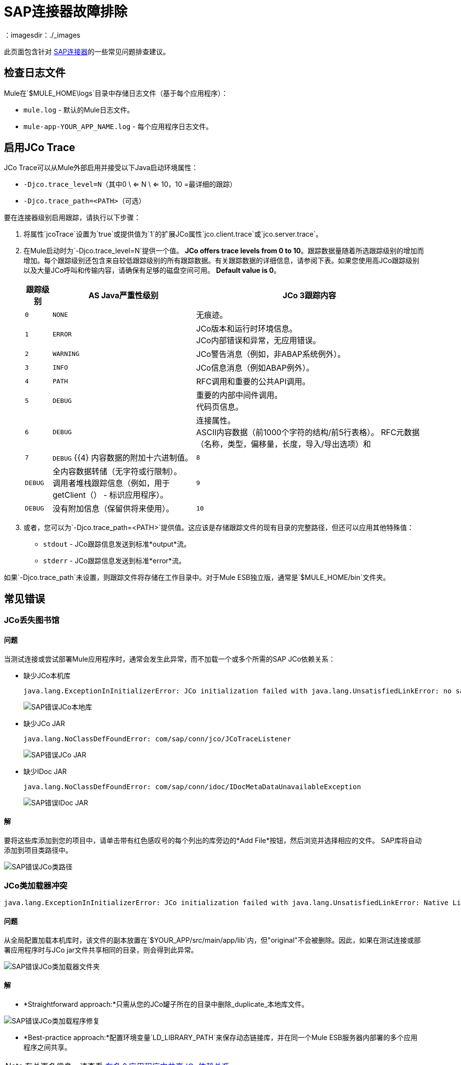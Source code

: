 =  SAP连接器故障排除
:keywords: sap, connector, troubleshooting
：imagesdir：./_images

此页面包含针对 link:/mule-user-guide/v/3.7/mulesoft-enterprise-java-connector-for-sap-reference[SAP连接器]的一些常见问题排查建议。

[[checking-log-files]]
== 检查日志文件

Mule在`$MULE_HOME\logs`目录中存储日志文件（基于每个应用程序）：

*  `mule.log`  - 默认的Mule日志文件。
*  `mule-app-YOUR_APP_NAME.log`  - 每个应用程序日志文件。

[[enabling-jco-trace]]
== 启用JCo Trace

JCo Trace可以从Mule外部启用并接受以下Java启动环境属性：

*  `-Djco.trace_level=N`（其中0 \ <= N \ <= 10，10 =最详细的跟踪）
*  `-Djco.trace_path=<PATH>`（可选）

要在连接器级别启用跟踪，请执行以下步骤：

. 将属性`jcoTrace`设置为`true`或提供值为`1`的扩展JCo属性`jco.client.trace`或`jco.server.trace`。
. 在Mule启动时为`-Djco.trace_level=N`提供一个值。 *JCo offers trace levels from 0 to 10*。跟踪数据量随着所选跟踪级别的增加而增加。每个跟踪级别还包含来自较低跟踪级别的所有跟踪数据。有关跟踪数据的详细信息，请参阅下表。如果您使用高JCo跟踪级别以及大量JCo呼叫和传输内容，请确保有足够的磁盘空间可用。 *Default value is 0*。
+
[%header%autowidth,cols="^,^,<"]
|===
|跟踪级别 | AS Java严重性级别 | JCo 3跟踪内容
| `0`  | `NONE`  |无痕迹。
| `1`  | `ERROR`  | JCo版本和运行时环境信息。 +
JCo内部错误和异常，无应用错误。
| `2`  | `WARNING`  | JCo警告消息（例如，非ABAP系统例外）。
| `3`  | `INFO`  | JCo信息消息（例如ABAP例外）。
| `4`  | `PATH`  | RFC调用和重要的公共API调用。
| `5`  | `DEBUG`  |重要的内部中间件调用。 +
代码页信息。
| `6`  | `DEBUG`  |连接属性。 +
ASCII内容数据（前1000个字符的结构/前5行表格）。
RFC元数据（名称，类型，偏移量，长度，导入/导出选项）和| `7`  | `DEBUG` {{4}
内容数据的附加十六进制值。
| `8`  | `DEBUG`  |全内容数据转储（无字符或行限制）。 +
调用者堆栈跟踪信息（例如，用于getClient（） - 标识应用程序）。
| `9`  | `DEBUG`  |没有附加信息（保留供将来使用）。
| `10`  | `DEBUG`  |没有附加信息（保留供将来使用）。
|===
+
. 或者，您可以为`-Djco.trace_path=<PATH>`提供值。这应该是存储跟踪文件的现有目录的完整路径，但还可以应用其他特殊值：
*  `stdout`  -  JCo跟踪信息发送到标准*output*流。
*  `stderr`  -  JCo跟踪信息发送到标准*error*流。

如果`-Djco.trace_path`未设置，则跟踪文件将存储在工作目录中。对于Mule ESB独立版，通常是`$MULE_HOME/bin`文件夹。

[[common-errors]]
== 常见错误

[[error-jco-missing-libs]]
===  JCo丢失图书馆

==== 问题

当测试连接或尝试部署Mule应用程序时，通常会发生此异常，而不加载一个或多个所需的SAP JCo依赖关系：

* 缺少JCo本机库
+
[source, code, linenums]
----
java.lang.ExceptionInInitializerError: JCo initialization failed with java.lang.UnsatisfiedLinkError: no sapjco3 in java.library.path
----
+
[.center.text-center]
image:sap-error-jco-libs1.png[SAP错误JCo本地库]

* 缺少JCo JAR
+
[source, code]
----
java.lang.NoClassDefFoundError: com/sap/conn/jco/JCoTraceListener
----
+
[.center.text-center]
image:sap-error-jco-libs2.png[SAP错误JCo JAR]

* 缺少IDoc JAR
+
[source, code]
----
java.lang.NoClassDefFoundError: com/sap/conn/idoc/IDocMetaDataUnavailableException
----
+
[.center.text-center]
image:sap-error-jco-libs3.png[SAP错误IDoc JAR]

==== 解

要将这些库添加到您的项目中，请单击带有红色感叹号的每个列出的库旁边的*Add File*按钮，然后浏览并选择相应的文件。 SAP库将自动添加到项目类路径中。

[.center.text-center]
image:sap-error-jco-classpath.png[SAP错误JCo类路径]

[[error-jco-classloader-conflicts]]
===  JCo类加载器冲突

[source, code, linenums]
----
java.lang.ExceptionInInitializerError: JCo initialization failed with java.lang.UnsatisfiedLinkError: Native Library /home/mule/sap-errors/lib/jco/libsapjco3.so already loaded in another classloader
----

==== 问题

从全局配置加载本机库时，该文件的副本放置在`$YOUR_APP/src/main/app/lib`内，但"original"不会被删除。因此，如果在测试连接或部署应用程序时与JCo jar文件共享相同的目录，则会得到此异常。

[.center.text-center]
image:sap-error-jco-classloader-folder.png[SAP错误JCo类加载器文件夹]

==== 解

*  *Straightforward approach:*只需从您的JCo罐子所在的目录中删除_duplicate_本地库文件。

[.center.text-center]
image:sap-error-jco-classloader-fix.png[SAP错误JCo类加载程序修复]

*  *Best-practice approach:*配置环境变量`LD_LIBRARY_PATH`来保存动态链接库，并在同一个Mule ESB服务器内部署的多个应用程序之间共享。

[NOTE]
有关更多信息，请查看 link:/mule-user-guide/v/3.7/sap-connector#share-jco-dependencies-between-several-applications[在多个应用程序中共享JCo依赖关系]。

[[error-jco-version-conflicts]]
===  JCo版本冲突

[source, code, linenums]
----
java.lang.ExceptionInInitializerError: Native library sapjco3 is too old. Found library System-defined path to libsapjco3.so has version "720.612", but required is at least version "720.713".
----

==== 问题

最常见的原因是采用了不同版本的本地库和JCo罐子。

==== 解

验证以下内容：

*  JCo与底层JVM兼容。在64位模式下运行的JVM和运行在32位模式下的JVM上的32位JCo需要64位JCo。
* 在Microsoft®Windows®上，JCo需要Microsoft Visual Studio 2005 C / C ++运行时库。
*  `sapjco.jar`和`sapjco3.dll`或`sapjco3.so`或`sapjco3.jnilib`个文件必须来自*same JCo package*。
+
[NOTE]
====
要检查您正在使用的JCo库的版本，请执行以下操作之一：

* 从用户界面（Windows）：
	。浏览到sapjco3.jar文件所在的目录。
	。右键点击`sapjco3.jar`文件。
	。从上下文菜单中选择*Open With*。
	。单击Java 2 Platform Standard Edition二进制文件。
	。 SAP Java Connector（JCo）对话框将弹出，显示有关所使用的JCo和Java版本的信息。

* 从控制台：
	。打开终端控制台。
	。导航到`sapjco3.jar`文件所在的目录。
	。执行命令`java -jar sapjco3.jar -version`。
	。将弹出一个SAP Java连接器（JCo）对话框，显示有关所使用的JCo和Java版本的信息。

[.center.text-center]
image:sap-jco-version.png[“scaledwidth =”60％“，查看JCo版本]
====

[[error-jco-renaming-conflicts]]
===  JCo重命名冲突

[source,code]
----
java.lang.ExceptionInInitializerError: Illegal JCo archive "sapjco3-3.0.11.jar". It is not allowed to rename or repackage the original archive "sapjco3.jar"
----

==== 问题

自*JCo 3.0.11*发布以来，您无法将任何SAP JCo库文件的名称从其原始名称更改为JCo，因为它们不会被JCo识别。

==== 解

如果您使用的是*Maven*，建议的解决方法是使用属性`<stripVersion>true</stripVersion>`配置*maven-dependency-plugin*。这样，复制JCo工件时，所有依赖库的版本号将被剥离。

更多信息可在 link:http://maven.apache.org/plugins/maven-dependency-plugin/usage.html[Apache Maven依赖项插件]的外部获得。

[[error-transformer-needs-a-valid-endpoint]]
=== 变形器需要有效的端点

[source, code]
----
java.lang.IllegalStateException: This transformer needs a valid endpoint
----

==== 问题

SAP端点的`outputXml`属性已设置为`false`，因此禁用`sap:object-to-xml`转换器的隐式使用。

[.center.text-center]
image:sap-error-transformer.png[变压器错误]

==== 解

* 选项A：将`outputXml`的值更改为`true`。

* 选项B：向流中添加一个`sap:object-to-xml`变换器。

[.center.text-center]
image:sap-error-transformer-fix.png[变压器修理]

[[error-message-not-a-sap-object]]
=== 消息不是SAP对象

[source, code, linenums]
----
org.mule.api.transport.DispatchException: Message is not a SAP object, it is of type "byte[]". Check the transformer for this Connector "SapConnector". Failed to route event via endpoint: SapOutboundEndpoint{endpointUri=sap://function, connector=SapConnector
{
 name=SapConnector
 lifecycle=start
 this=4571cebe
 numberOfConcurrentTransactedReceivers=4
 createMultipleTransactedReceivers=true
 connected=true
 supportedProtocols=[sap]
 serviceOverrides=<none>
}
,  name='endpoint.sap.function', mep=ONE_WAY, properties={evaluateFunctionResponse=false, bapiTransaction=false, functionName=BAPI_MATERIAL_AVAILABILITY, rfcType=srfc, outputXml=true}, transactionConfig=Transaction{factory=null, action=INDIFFERENT, timeout=0}, deleteUnacceptedMessages=false, initialState=started, responseTimeout=10000, endpointEncoding=UTF-8, disableTransportTransformer=false}. Message payload is of type: byte[]
----

==== 问题

正如在异常消息中清楚地指出的那样，端点期望具有输入参数的SAP对象执行BAPI或IDoc，但是没有提供任何对象或对象格式错误。

==== 解

创建一个表示对BAPI或IDoc的调用的SAP对象。这里有两个选项：

1.使用BAPI调用创建代表SAP对象的XML。
2.提供一个XML定义并使用该定义内的输入来创建实际的SAP调用。

[[error-icoc-metadata-unavailable]]
===  IDoc元数据不可用

[source, code, linenums]
----
RfcException: [mc-vmware|a_rfc] message: (3) IDOC_ERROR_METADATA_UNAVAILABLE: The meta data for the IDoc type "??????????????????????????å å" with extension "  ORDSAPB6L B60CL          ???" is unavailable.
    Return code: RFC_FAILURE(1)
    error group: 104
    key: RFC_ERROR_SYSTEM_FAILURE
----

==== 问题

RFC目标应该支持*Unicode*。

==== 解

使用事务*SM59*在您的SAP实例中配置Unicode支持。

[[error-cannot-join-a-transaction]]
=== 无法加入交易

[source, code]
----
SAP Connector Cannot Join Transaction of Type [org.mule.TransactionClass]
----

类型`[srfc|trfc|qrfc]`的操作将是无状态的，因为SAP Transport暂时不支持多事务。

[[error-missing-tid-handler]]
=== 缺少TID处理程序

[source, code, linenums]
----
[10-11 08:02:26] ERROR SapJcoServerDefaultListener [JCoServerThread-1]: Exception occured on idoc_send connection 3-10.30.9.26|sapgw00|idoc_send: check TID fault: No transaction handler is installed. Unable to process tRFC/qRFC requests.
RfcException: [mule.local|MULESOFT_IDOC_SEND_TEST]
    message: check TID fault: No transaction handler is installed. Unable to process tRFC/qRFC requests.
    Return code: RFC_FAILURE(1)
    error group: 104
    key: RFC_ERROR_SYSTEM_FAILURE
Exception raised by myhost.com.ar|MULESOFT_IDOC_SEND_TEST
    at com.sap.conn.jco.rt.MiddlewareJavaRfc$JavaRfcServer.playbackTRfc(MiddlewareJavaRfc.java:2625)
    at com.sap.conn.jco.rt.MiddlewareJavaRfc$JavaRfcServer.handletRfcRequest(MiddlewareJavaRfc.java:2546)
    at com.sap.conn.jco.rt.MiddlewareJavaRfc$JavaRfcServer.listen(MiddlewareJavaRfc.java:2367)
    at com.sap.conn.jco.rt.DefaultServerWorker.dispatch(DefaultServerWorker.java:284)
    at com.sap.conn.jco.rt.DefaultServerWorker.loop(DefaultServerWorker.java:369)
    at com.sap.conn.jco.rt.DefaultServerWorker.run(DefaultServerWorker.java:245)
    at java.lang.Thread.run(Thread.java:680)
----

==== 问题

没有定义TID处理程序。

==== 解

将`rfcType`设置为`<sap:inbound-endpoint />`中的`trfc`或`qrfc`。

[[error-parameter-not-supported]]
不支持=== 参数

[source, code, linenums]
----
Root Exception stack trace:
RfcException: [null]
message: Parameter 'type' not supported: 'f'
Return code: RFC_INVALID_PARAMETER(19)
error group: 101
key: RFC_ERROR_PROGRAM
 
at com.sap.conn.rfc.api.RfcOptions.checkParameters(RfcOptions.java:182)
at com.sap.conn.jco.rt.MiddlewareJavaRfc$JavaRfcClient.connect(MiddlewareJavaRfc.java:1328)
at com.sap.conn.jco.rt.ClientConnection.connect(ClientConnection.java:731)
+ 3 more (set debug level logging or '-Dmule.verbose.exceptions=true' for everything)
----

==== 问题

SAP扩展属性（在Map bean中配置或作为端点地址参数）应具有有效的名称。如果您提供了无效的属性名称，您将收到与上述类似的错误消息。

在此示例中，JCo库报告名称为_type_的参数无效。

==== 解

提供一个有效的属性名称。完整的扩展属性列表可以在 link:/mule-user-guide/v/3.7/sap-connector-advanced-features#jco-extended-properties[这里]中找到。

[[error-multiple-jco-servers]]
==== 多个JCo服务器正在运行

[source, code, linenums]
----
ERROR 2012-07-05 10:11:30,525 [WrapperListener_start_runner] com.mulesoft.mule.transport.sap.SapMessageReceiver: Error connecting to server
com.sap.conn.jco.JCoException: (101) JCO_ERROR_CONFIGURATION: Server configuration for sapavalara-1.0-SNAPSHOT-gettax is already used for a running server
at com.sap.conn.jco.rt.StandaloneServerFactory.update(StandaloneServerFactory.java:358)
at com.sap.conn.jco.rt.StandaloneServerFactory.getServerInstance(StandaloneServerFactory.java:176)
at com.sap.conn.jco.server.JCoServerFactory.getServer(JCoServerFactory.java:74)
at com.mulesoft.mule.transport.sap.jco3.SapJcoRfcServer.initialise(SapJcoRfcServer.java:46)
at com.mulesoft.mule.transport.sap.jco3.SapJcoServerFactory.create(SapJcoServerFactory.java:60)
at com.mulesoft.mule.transport.sap.SapMessageReceiver.doConnect(SapMessageReceiver.java:56)
at org.mule.transport.AbstractTransportMessageHandler.connect(AbstractTransportMessageHandler.java:218)
at org.mule.transport.AbstractConnector.registerListener(AbstractConnector.java:1254)
----

==== 问题

不能有两个或多个具有相同配置参数集的JCo服务器，即使它们具有不同的配置名称。

==== 解

服务器组密钥（确定JCo服务器连接的唯一性）由以下属性给出：

*  `jco.server.gwhost`
*  `jco.server.gwserv`
*  `jco.server.progid`

因此，只要它们具有`gwhost`，`gwserv`和`progid`的不同值，您就可以在同一Mule实例中启动两台服务器（JCo将此信息保存在Singleton类中）。

[[see-also]]
== 另请参阅
*  link:/mule-user-guide/v/3.7/sap-connector[SAP连接器文档]。
*  link:/mule-user-guide/v/3.7/sap-connector-advanced-features[SAP连接器高级功能]。
